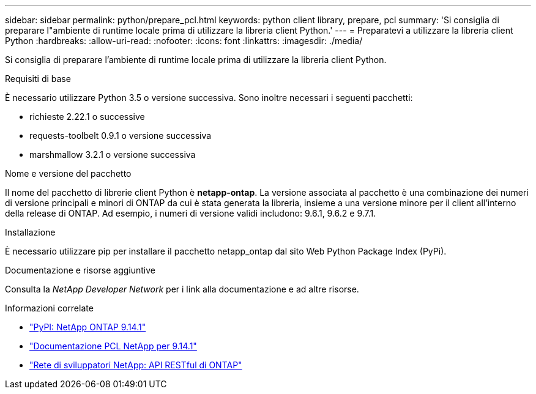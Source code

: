 ---
sidebar: sidebar 
permalink: python/prepare_pcl.html 
keywords: python client library, prepare, pcl 
summary: 'Si consiglia di preparare l"ambiente di runtime locale prima di utilizzare la libreria client Python.' 
---
= Preparatevi a utilizzare la libreria client Python
:hardbreaks:
:allow-uri-read: 
:nofooter: 
:icons: font
:linkattrs: 
:imagesdir: ./media/


[role="lead"]
Si consiglia di preparare l'ambiente di runtime locale prima di utilizzare la libreria client Python.

.Requisiti di base
È necessario utilizzare Python 3.5 o versione successiva. Sono inoltre necessari i seguenti pacchetti:

* richieste 2.22.1 o successive
* requests-toolbelt 0.9.1 o versione successiva
* marshmallow 3.2.1 o versione successiva


.Nome e versione del pacchetto
Il nome del pacchetto di librerie client Python è *netapp-ontap*. La versione associata al pacchetto è una combinazione dei numeri di versione principali e minori di ONTAP da cui è stata generata la libreria, insieme a una versione minore per il client all'interno della release di ONTAP. Ad esempio, i numeri di versione validi includono: 9.6.1, 9.6.2 e 9.7.1.

.Installazione
È necessario utilizzare pip per installare il pacchetto netapp_ontap dal sito Web Python Package Index (PyPi).

.Documentazione e risorse aggiuntive
Consulta la _NetApp Developer Network_ per i link alla documentazione e ad altre risorse.

.Informazioni correlate
* https://pypi.org/project/netapp-ontap["PyPI: NetApp ONTAP 9.14.1"^]
* https://library.netapp.com/ecmdocs/ECMLP2886776/html/index.html["Documentazione PCL NetApp per 9.14.1"^]
* https://devnet.netapp.com/restapi.php["Rete di sviluppatori NetApp: API RESTful di ONTAP"^]

